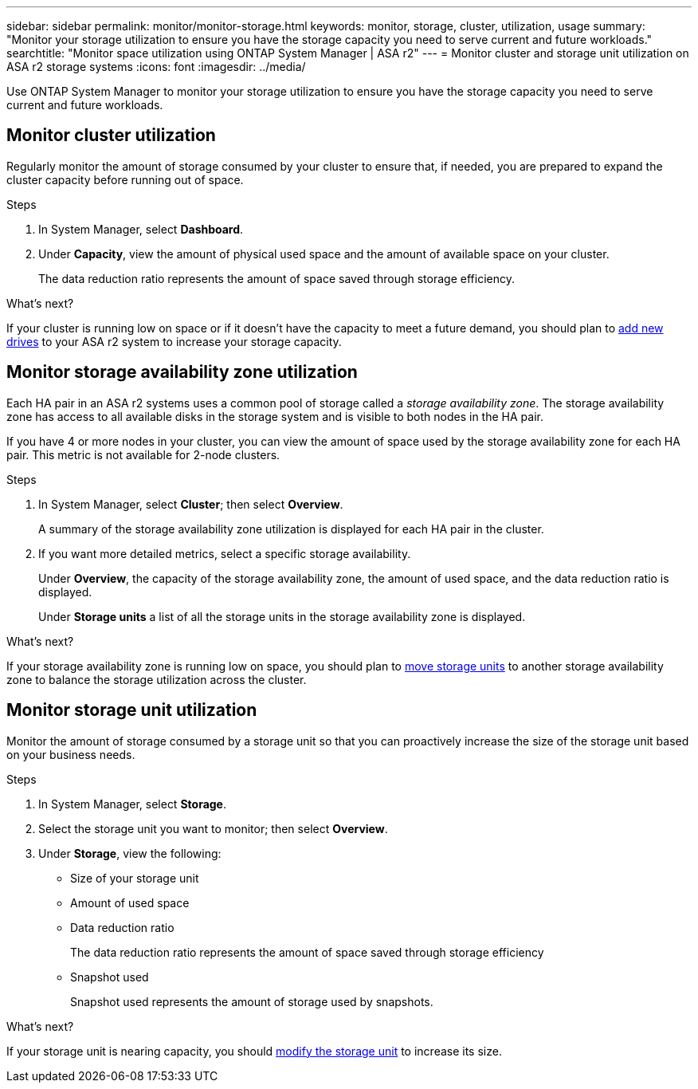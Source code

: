 ---
sidebar: sidebar
permalink: monitor/monitor-storage.html
keywords: monitor, storage, cluster, utilization, usage
summary: "Monitor your storage utilization to ensure you have the storage capacity you need to serve current and future workloads."
searchtitle: "Monitor space utilization using ONTAP System Manager | ASA r2"
---
= Monitor cluster and storage unit utilization on ASA r2 storage systems
:icons: font
:imagesdir: ../media/

[.lead]
Use ONTAP System Manager to monitor your storage utilization to ensure you have the storage capacity you need to serve current and future workloads.  

== Monitor cluster utilization

Regularly monitor the amount of storage consumed by your cluster to ensure that, if needed, you are prepared to expand the cluster capacity before running out of space.

.Steps

. In System Manager, select *Dashboard*.
. Under *Capacity*, view the amount of physical used space and the amount of available space on your cluster.
+
The data reduction ratio represents the amount of space saved through storage efficiency.

.What's next?
If your cluster is running low on space or if it doesn't have the capacity to meet a future demand, you should plan to link:../administer/increase-storage-capacity.html[add new drives] to your ASA r2 system to increase your storage capacity. 

== Monitor storage availability zone utilization

Each HA pair in an ASA r2 systems uses a common pool of storage called a _storage availability zone_.  The storage availability zone has access to all available disks in the storage system and is visible to both nodes in the HA pair. 

If you have 4 or more nodes in your cluster, you can view the amount of space used by the storage availability zone for each HA pair. This metric is not available for 2-node clusters. 

.Steps
. In System Manager, select *Cluster*; then select *Overview*.
+
A summary of the storage availability zone utilization is displayed for each HA pair in the cluster.

. If you want more detailed metrics, select a specific storage availability.
+
Under *Overview*, the capacity of the storage availability zone, the amount of used space, and the data reduction ratio is displayed.
+ 
Under *Storage units* a list of all the storage units in the storage availability zone is displayed.

.What's next?
If your storage availability zone is running low on space, you should plan to link:../manage-data/move-storage-units.html[move storage units] to another storage availability zone to balance the storage utilization across the cluster.


== Monitor storage unit utilization 
Monitor the amount of storage consumed by a storage unit so that you can proactively increase the size of the storage unit based on your business needs.  

.Steps
. In System Manager, select *Storage*.
. Select the storage unit you want to monitor; then select *Overview*.
. Under *Storage*, view the following:
+
* Size of your storage unit
* Amount of used space
* Data reduction ratio
+
The data reduction ratio represents the amount of space saved through storage efficiency
* Snapshot used
+
Snapshot used represents the amount of storage used by snapshots.

.What's next?

If your storage unit is nearing capacity, you should link:../manage-data/modify-storage-units.html[modify the storage unit] to increase its size.

// 2024 Sept 24, ONTAPDOC 1930